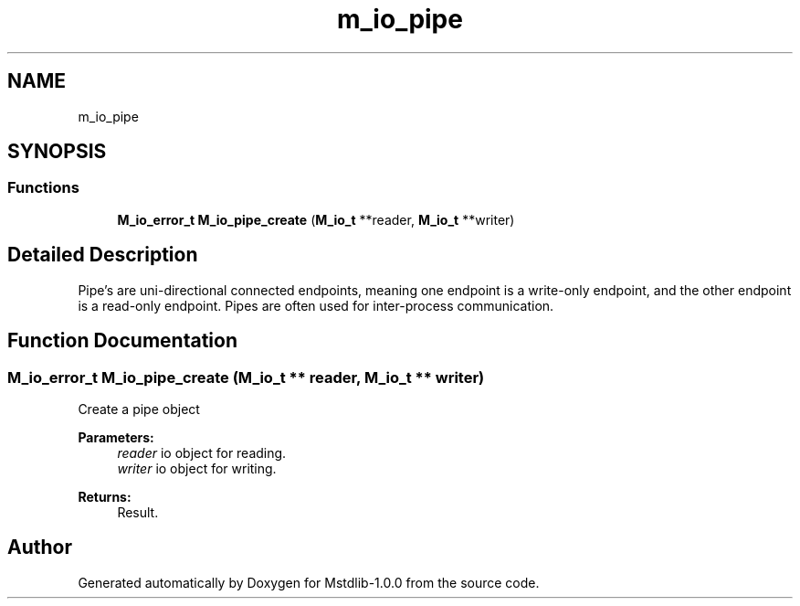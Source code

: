 .TH "m_io_pipe" 3 "Tue Feb 20 2018" "Mstdlib-1.0.0" \" -*- nroff -*-
.ad l
.nh
.SH NAME
m_io_pipe
.SH SYNOPSIS
.br
.PP
.SS "Functions"

.in +1c
.ti -1c
.RI "\fBM_io_error_t\fP \fBM_io_pipe_create\fP (\fBM_io_t\fP **reader, \fBM_io_t\fP **writer)"
.br
.in -1c
.SH "Detailed Description"
.PP 
Pipe's are uni-directional connected endpoints, meaning one endpoint is a write-only endpoint, and the other endpoint is a read-only endpoint\&. Pipes are often used for inter-process communication\&. 
.SH "Function Documentation"
.PP 
.SS "\fBM_io_error_t\fP M_io_pipe_create (\fBM_io_t\fP ** reader, \fBM_io_t\fP ** writer)"
Create a pipe object
.PP
\fBParameters:\fP
.RS 4
\fIreader\fP io object for reading\&. 
.br
\fIwriter\fP io object for writing\&.
.RE
.PP
\fBReturns:\fP
.RS 4
Result\&. 
.RE
.PP

.SH "Author"
.PP 
Generated automatically by Doxygen for Mstdlib-1\&.0\&.0 from the source code\&.
